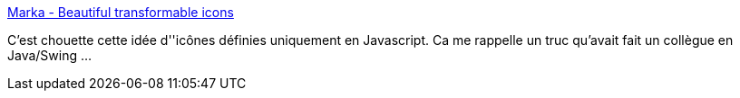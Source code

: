 :jbake-type: post
:jbake-status: published
:jbake-title: Marka - Beautiful transformable icons
:jbake-tags: interface,javascript,icon,programming,library,_mois_sept.,_année_2014
:jbake-date: 2014-09-25
:jbake-depth: ../
:jbake-uri: shaarli/1411630254000.adoc
:jbake-source: https://nicolas-delsaux.hd.free.fr/Shaarli?searchterm=http%3A%2F%2Ffian.my.id%2Fmarka%2F&searchtags=interface+javascript+icon+programming+library+_mois_sept.+_ann%C3%A9e_2014
:jbake-style: shaarli

http://fian.my.id/marka/[Marka - Beautiful transformable icons]

C'est chouette cette idée d''icônes définies uniquement en Javascript. Ca me rappelle un truc qu'avait fait un collègue en Java/Swing ...
